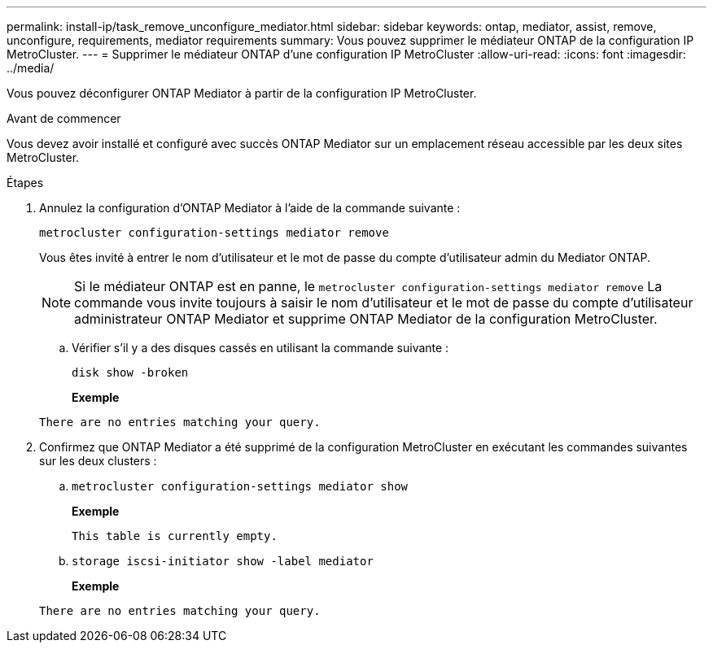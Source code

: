 ---
permalink: install-ip/task_remove_unconfigure_mediator.html 
sidebar: sidebar 
keywords: ontap, mediator, assist, remove, unconfigure, requirements, mediator requirements 
summary: Vous pouvez supprimer le médiateur ONTAP de la configuration IP MetroCluster. 
---
= Supprimer le médiateur ONTAP d'une configuration IP MetroCluster
:allow-uri-read: 
:icons: font
:imagesdir: ../media/


[role="lead"]
Vous pouvez déconfigurer ONTAP Mediator à partir de la configuration IP MetroCluster.

.Avant de commencer
Vous devez avoir installé et configuré avec succès ONTAP Mediator sur un emplacement réseau accessible par les deux sites MetroCluster.

.Étapes
. Annulez la configuration d'ONTAP Mediator à l'aide de la commande suivante :
+
`metrocluster configuration-settings mediator remove`

+
Vous êtes invité à entrer le nom d'utilisateur et le mot de passe du compte d'utilisateur admin du Mediator ONTAP.

+

NOTE: Si le médiateur ONTAP est en panne, le  `metrocluster configuration-settings mediator remove` La commande vous invite toujours à saisir le nom d'utilisateur et le mot de passe du compte d'utilisateur administrateur ONTAP Mediator et supprime ONTAP Mediator de la configuration MetroCluster.

+
.. Vérifier s'il y a des disques cassés en utilisant la commande suivante :
+
`disk show -broken`

+
*Exemple*

+
....
There are no entries matching your query.
....


. Confirmez que ONTAP Mediator a été supprimé de la configuration MetroCluster en exécutant les commandes suivantes sur les deux clusters :
+
.. `metrocluster configuration-settings mediator show`
+
*Exemple*

+
[listing]
----
This table is currently empty.
----
.. `storage iscsi-initiator show -label mediator`
+
*Exemple*

+
[listing]
----
There are no entries matching your query.
----



